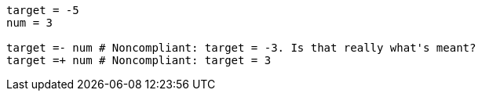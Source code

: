 [source,ruby]
----
target = -5
num = 3

target =- num # Noncompliant: target = -3. Is that really what's meant?
target =+ num # Noncompliant: target = 3
----
